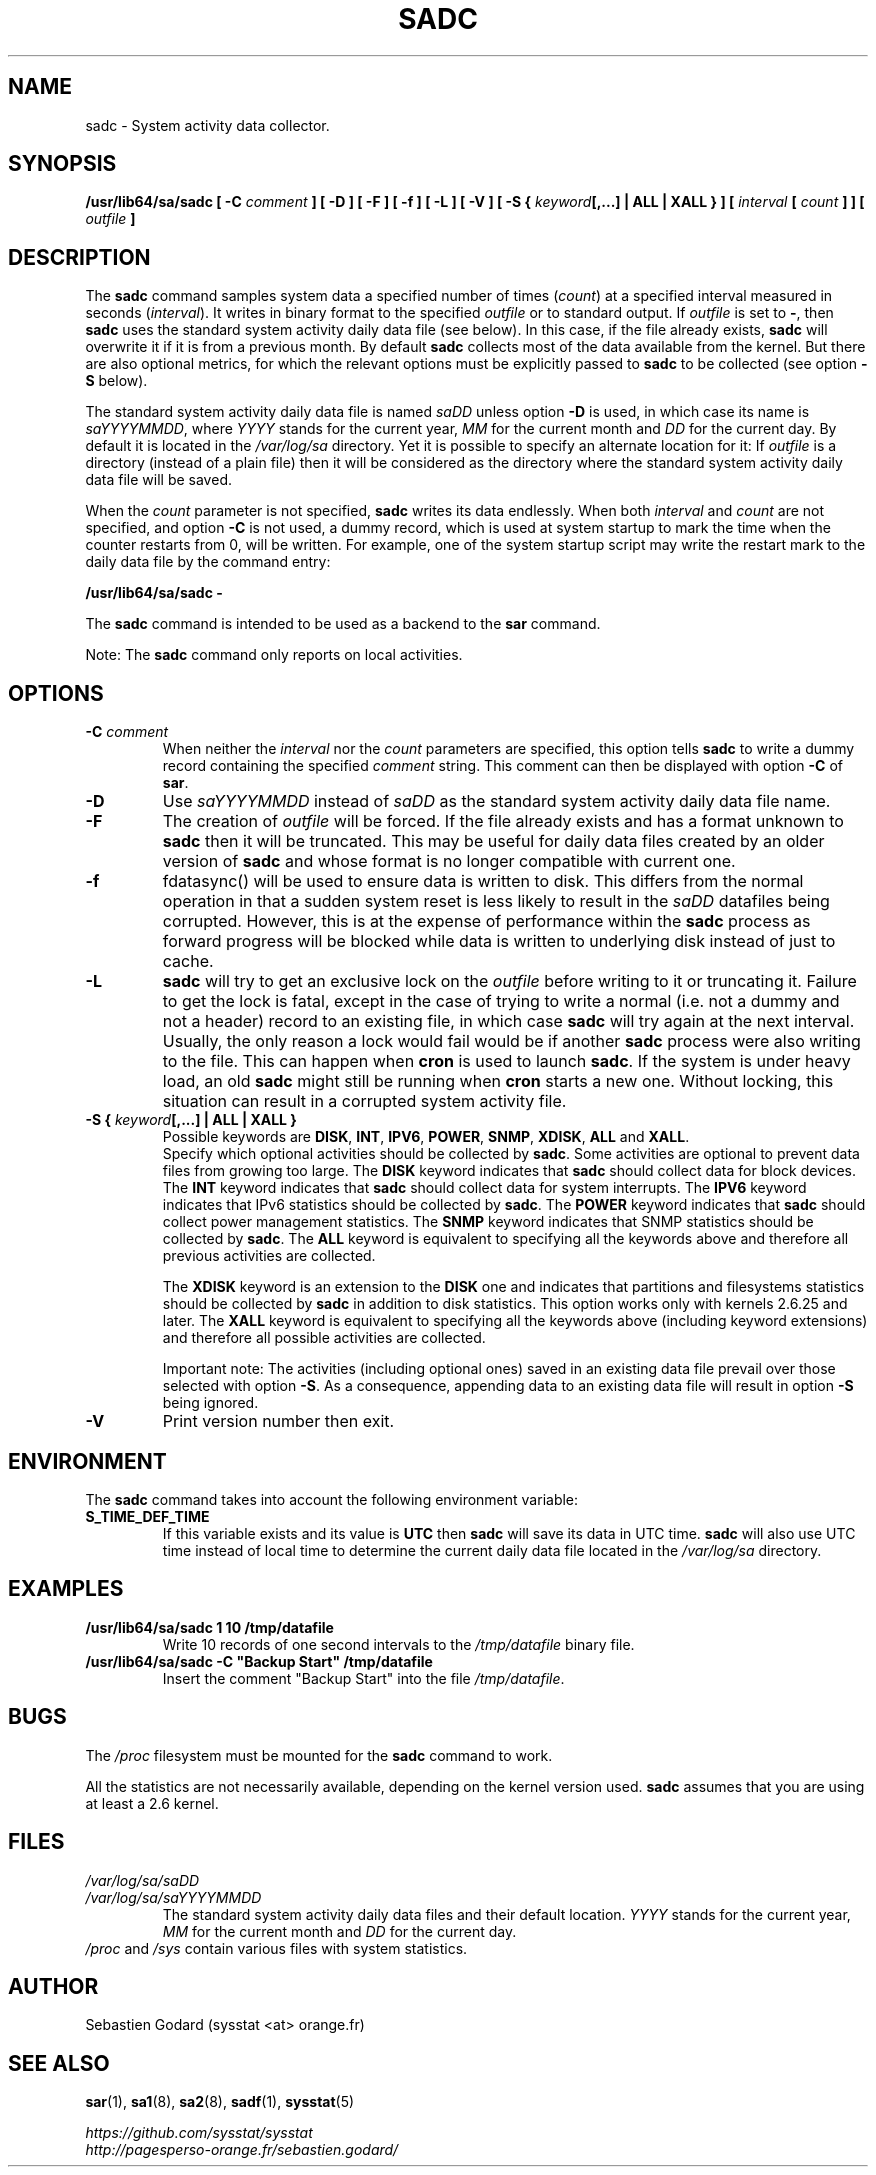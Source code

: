 .\" sadc manual page - (C) 1999-2020 Sebastien Godard (sysstat <at> orange.fr)
.TH SADC 8 "JULY 2020" Linux "Linux User's Manual" -*- nroff -*-
.SH NAME
sadc \- System activity data collector.

.SH SYNOPSIS
.B /usr/lib64/sa/sadc [ -C
.I comment
.BI "] [ -D ] [ -F ] [ -f ] [ -L ] [ -V ] [ -S { " "keyword" "[,...] | ALL | XALL } ] ["
.IB "interval " "[ " "count " "] ] [ " "outfile " "]"

.SH DESCRIPTION
.RB "The " "sadc"
command samples system data a specified number of times
.RI "(" "count" ") at a specified interval measured in seconds (" "interval" ")."
It writes in binary format to the specified
.IR "outfile " "or to standard output. If " "outfile"
.RB "is set to " "-" ", then " "sadc"
uses the standard system activity daily data file (see below).
In this case, if the file already exists,
.B sadc
will overwrite it if it is from a previous month. By default
.B sadc
collects most of the data available from the kernel.
But there are also optional metrics, for which the
relevant options must be explicitly passed to
.BR "sadc " "to be collected (see option " "-S " "below)."
.PP
The standard system activity daily data file is named
.IR "saDD " "unless option"
.B -D
is used, in which case its name is
.IR "saYYYYMMDD" ", where " "YYYY " "stands for the current year, " "MM " "for the current month and " "DD"
for the current day. By default it is located in the
.I /var/log/sa
directory. Yet it is possible to specify an alternate location for
it: If
.I outfile
is a directory (instead of a plain file) then it will be considered
as the directory where the standard system activity daily data file
will be saved.
.PP
.RI "When the " "count"
parameter is not specified,
.B sadc
writes its data endlessly. When both
.IR "interval " "and " "count"
are not specified, and option
.B -C
is not used, a dummy record, which is used at system startup to mark
the time when the counter restarts from 0, will be written.
For example, one of the system startup script may write the restart mark to
the daily data file by the command entry:

.B /usr/lib64/sa/sadc -

.RB "The " "sadc " "command is intended to be used as a backend to the " "sar " "command."
.PP
.RB "Note: The " "sadc"
command only reports on local activities.

.SH OPTIONS
.TP
.BI "-C " "comment"
When neither the
.IR "interval " "nor the " "count"
parameters are specified, this option tells
.B sadc
to write a dummy record containing the specified
.I comment
string. This comment can then be displayed with option
.BR "-C " "of " "sar" "."
.TP
.B -D
.RI "Use " "saYYYYMMDD " "instead of " "saDD"
as the standard system activity daily data file name.
.TP
.B -F
.RI "The creation of " "outfile"
will be forced. If the file already exists and has a format unknown to
.B sadc
then it will be truncated. This may be useful for daily data files
created by an older version of
.B sadc
and whose format is no longer compatible with current one.
.TP
.B -f
fdatasync() will be used to ensure data is written to disk. This differs
from the normal operation in that a sudden system reset is less likely to
result in the
.I saDD
datafiles being corrupted. However, this is at the
expense of performance within the
.B sadc
process as forward progress will be
blocked while data is written to underlying disk instead of just to cache.
.TP
.B -L
.B sadc
will try to get an exclusive lock on the
.I outfile
before writing to it or truncating it. Failure to get the lock is fatal,
except in the case of trying to write a normal (i.e. not a dummy and not
a header) record to an existing file, in which case
.B sadc
will try again at the next interval. Usually, the only reason a lock
would fail would be if another
.BR "sadc " "process were also writing to the file. This can happen when " "cron"
is used to launch
.BR "sadc" ". If the system is under heavy load, an old " "sadc"
might still be running when
.B cron
starts a new one. Without locking, this situation can result in a corrupted system
activity file.
.TP
.BI "-S { " "keyword" "[,...] | ALL | XALL }"
Possible keywords are
.BR "DISK" ", " "INT" ", " "IPV6" ", " "POWER" ", " "SNMP" ", " "XDISK" ", " "ALL " "and " "XALL" "."
.br
Specify which optional activities should be collected by
.BR "sadc" "."
Some activities are optional to prevent data files from growing too large. The
.BR "DISK " "keyword indicates that " "sadc"
should collect data for block devices. The
.BR "INT " "keyword indicates that " "sadc"
should collect data for system interrupts. The
.BR "IPV6 " "keyword indicates that IPv6 statistics should be collected by " "sadc" ". The"
.BR "POWER " "keyword indicates that " "sadc"
should collect power management statistics. The
.BR "SNMP " "keyword indicates that SNMP statistics should be collected by " "sadc" ". The"
.BR "ALL " "keyword is equivalent to specifying all the keywords above and therefore"
all previous activities are collected.
.IP
.RB "The " "XDISK " "keyword is an extension to the " "DISK"
one and indicates that partitions and filesystems statistics should be collected by
.B sadc
in addition to disk statistics. This option works only with kernels 2.6.25
and later. The
.B XALL
keyword is equivalent to specifying all the keywords above (including
keyword extensions) and therefore all possible activities are collected.
.IP
Important note: The activities (including optional ones) saved in an existing
data file prevail over those selected with option
.BR "-S" "."
As a consequence, appending data to an existing data file will result in option
.B -S
being ignored.
.TP
.B -V
Print version number then exit.

.SH ENVIRONMENT
.RB "The " "sadc"
command takes into account the following environment variable:
.TP
.B S_TIME_DEF_TIME
If this variable exists and its value is
.BR "UTC " "then " "sadc"
will save its data in UTC time.
.B sadc
will also use UTC time instead of local time to determine the current
daily data file located in the
.IR /var/log/sa
directory.

.SH EXAMPLES
.TP
.B /usr/lib64/sa/sadc 1 10 /tmp/datafile
Write 10 records of one second intervals to the
.IR "/tmp/datafile " "binary file."
.TP
.B /usr/lib64/sa/sadc -C """Backup Start"" /tmp/datafile
Insert the comment "Backup Start" into the file
.IR "/tmp/datafile" "."

.SH BUGS
.RI "The " "/proc"
filesystem must be mounted for the
.BR "sadc " "command to work."
.PP
All the statistics are not necessarily available, depending on the kernel version used.
.B sadc
assumes that you are using at least a 2.6 kernel.

.SH FILES
.I /var/log/sa/saDD
.br
.I /var/log/sa/saYYYYMMDD
.RS
The standard system activity daily data files and their default location.
.IR "YYYY " "stands for the current year, " "MM " "for the current month and " "DD"
for the current day.
.RE
.IR "/proc " "and " "/sys " "contain various files with system statistics."

.SH AUTHOR
Sebastien Godard (sysstat <at> orange.fr)

.SH SEE ALSO
.BR "sar" "(1), " "sa1" "(8), " "sa2" "(8), " "sadf" "(1), " "sysstat" "(5)"
.PP
.I https://github.com/sysstat/sysstat
.br
.I http://pagesperso-orange.fr/sebastien.godard/
